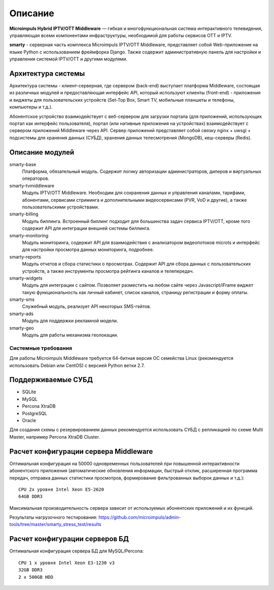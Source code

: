 .. _introduction:

********
Описание
********

**Microimpuls Hybrid IPTV/OTT Middleware** — гибкая и многофункциональная система интерактивного телевидения, управляющая
всеми компонентами инфраструктуры, необходимой для работы сервисов OTT и IPTV.

.. image:: img/microimpuls-middleware-scheme.png

.. _smarty:

**smarty** - серверная часть комплекса Microimpuls IPTV/OTT Middleware, представляет собой Web-приложение на языке Python
с использованием фреймфорка Django. Также содержит административную панель для настройки и управления системой IPTV/OTT
и другими модулями.

.. _smarty-architecture:

Архитектура системы
-------------------

Архитектура системы - клиент-серверная, где сервером (back-end) выступает платформа Middleware,
состоящая из различных модулей и предоставляющая интерфейс API, который используют клиенты (front-end) -
приложения и виджеты для пользовательских устройств (Set-Top Box, Smart TV, мобильные планшеты и телефоны, компьютеры и т.д.).

Абонентское устройство взаимодействует с веб-сервером для загрузки портала (для приложений, использующих портал как
интерфейс пользователя), портал (или нативные приложения на устройствах) взаимодействует с сервером приложений
Middleware через API. Сервер приложений представляет собой связку nginx + uwsgi + подсистемы для хранения данных (СУБД),
хранения данных телесмотрения (MongoDB), кеш-серверы (Redis).

.. image:: img/microimpuls-middleware-architecture.png

.. _smarty-modules:

Описание модулей
----------------

smarty-base
  Платформа, обязательный модуль. Содержит логику авторизации администраторов, дилеров и виртуальных операторов.

smarty-tvmiddleware
  Модуль IPTV/OTT Middleware. Необходим для сохранения данных и управления каналами, тарифами, абонентами, сервисами
  стриминга и дополнительными видеосервисами (PVR, VoD и другие), а также пользовательскими устройствами.

smarty-billing
  Модуль биллинга. Встроенный биллинг подходит для большинства задач сервиса IPTV/OTT, кроме того содержит API для
  интеграции внешней системы биллинга.

smarty-monitoring
  Модуль мониторинга, содержит API для взаимодействия с анализатором видеопотоков microts и интерфейс для настройки
  просмотра данных мониторинга, подробнее.

smarty-reports
  Модуль отчетов и сбора статистики о просмотрах. Содержит API для сбора данных с пользовательских устройств,
  а также инструменты просмотра рейтинга каналов и телепередач.

smarty-widgets
  Модуль для интеграции с сайтом. Позволяет разместить на любом сайте через Javascript/iFrame виджет такую
  функциональность как личный кабинет, список каналов, страницу регистрации и форму оплаты.

smarty-sms
  Служебный модуль, реализует API некоторых SMS-гейтов.

smarty-ads
  Модуль для поддержки рекламной модели.

smarty-geo
  Модуль для работы механизма геолокации.

.. _system-requirements:

Системные требования
====================

Для работы Microimpuls Middleware требуется 64-битная версия ОС семейства Linux (рекомендуется использовать Debian или
CentOS) с версией Python ветки 2.7.

.. _supported-db:

Поддерживаемые СУБД
-------------------

* SQLite
* MySQL
* Percona XtraDB
* PostgreSQL
* Oracle

Для создания схемы с резервированием данных рекомендуется использовать СУБД с репликацией по схеме Multi Master,
например Percona XtraDB Cluster.

.. _system-requirements-middleware:

Расчет конфигурации сервера Middleware
--------------------------------------

Оптимальная конфигурация на 50000 одновременных пользователей при повышенной интерактивности абонентского приложения
(автоматические обновления информации, быстрый отклик, расширенная программа передач, отправка данных статистики просмотров,
формирование фильтрованных выборок данных и т.д.):
::
    CPU 2x уровня Intel Xeon E5-2620
    64GB DDR3

Максимальная производительность сервера зависит от используемых абонентских приложений и их функций.

Результаты нагрузочного тестирования:
https://github.com/microimpuls/admin-tools/tree/master/smarty_stress_test/results

.. _system-requirements-db:

Расчет конфигурации серверов БД
-------------------------------

Оптимальная конфигурация сервера БД для MySQL/Percona:
::
    CPU 1 x уровня Intel Xeon E3-1230 v3
    32GB DDR3
    2 x 500GB HDD

